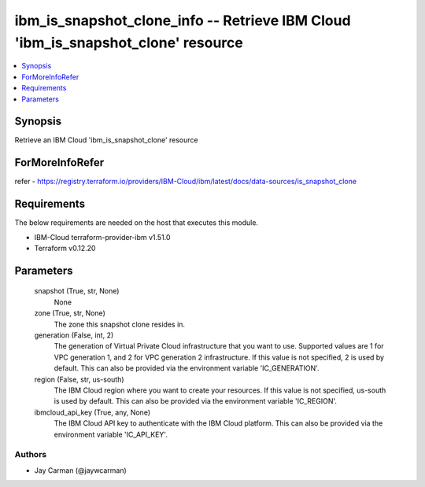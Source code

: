 
ibm_is_snapshot_clone_info -- Retrieve IBM Cloud 'ibm_is_snapshot_clone' resource
=================================================================================

.. contents::
   :local:
   :depth: 1


Synopsis
--------

Retrieve an IBM Cloud 'ibm_is_snapshot_clone' resource


ForMoreInfoRefer
----------------
refer - https://registry.terraform.io/providers/IBM-Cloud/ibm/latest/docs/data-sources/is_snapshot_clone

Requirements
------------
The below requirements are needed on the host that executes this module.

- IBM-Cloud terraform-provider-ibm v1.51.0
- Terraform v0.12.20



Parameters
----------

  snapshot (True, str, None)
    None


  zone (True, str, None)
    The zone this snapshot clone resides in.


  generation (False, int, 2)
    The generation of Virtual Private Cloud infrastructure that you want to use. Supported values are 1 for VPC generation 1, and 2 for VPC generation 2 infrastructure. If this value is not specified, 2 is used by default. This can also be provided via the environment variable 'IC_GENERATION'.


  region (False, str, us-south)
    The IBM Cloud region where you want to create your resources. If this value is not specified, us-south is used by default. This can also be provided via the environment variable 'IC_REGION'.


  ibmcloud_api_key (True, any, None)
    The IBM Cloud API key to authenticate with the IBM Cloud platform. This can also be provided via the environment variable 'IC_API_KEY'.













Authors
~~~~~~~

- Jay Carman (@jaywcarman)

